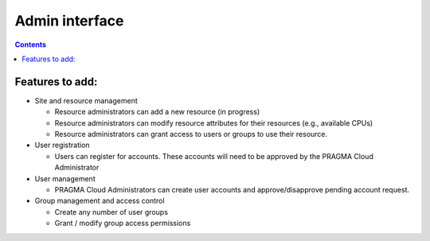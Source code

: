 Admin interface 
======================
.. contents::

Features to add:
----------------------------------
+ Site and resource management

  + Resource administrators can add a new resource (in progress)
  
  + Resource administrators can modify resource attributes for their resources (e.g., available CPUs)
  
  + Resource administrators can grant access to users or groups to use their resource.

+ User registration

  + Users can register for accounts.  These accounts will need to be approved by the PRAGMA Cloud Administrator
  
+ User management

  + PRAGMA Cloud Administrators can create user accounts and approve/disapprove pending account request.
  
+ Group management and access control

  + Create  any number of user groups 
  
  + Grant / modify group access permissions 
